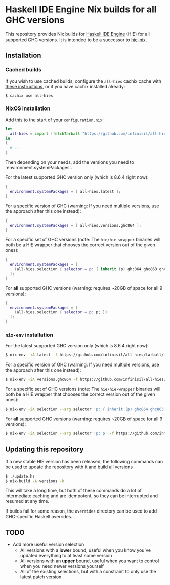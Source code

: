 * Haskell IDE Engine Nix builds for all GHC versions

This repository provides Nix builds for [[https://github.com/haskell/haskell-ide-engine][Haskell IDE Engine]] (HIE) for all supported GHC versions. It is intended to be a successor to [[https://github.com/domenkozar/hie-nix][hie-nix]].

** Installation

*** Cached builds

If you wish to use cached builds, configure the ~all-hies~ cachix cache with [[https://all-hies.cachix.org/][these instructions]], or if you have cachix installed already:

#+BEGIN_SRC bash
$ cachix use all-hies
#+END_SRC

*** NixOS installation
Add this to the start of your ~configuration.nix~:
#+BEGIN_SRC nix
  let
    all-hies = import (fetchTarball "https://github.com/infinisil/all-hies/tarball/master") {};
  in
  {
    # ...
  }
#+END_SRC

Then depending on your needs, add the versions you need to `environment.systemPackages`.

For the latest supported GHC version only (which is 8.6.4 right now):
#+BEGIN_SRC nix
  {
    environment.systemPackages = [ all-hies.latest ];
  }
#+END_SRC

For a specific version of GHC (warning: If you need multiple versions, use the approach after this one instead):
#+BEGIN_SRC nix
  {
    environment.systemPackages = [ all-hies.versions.ghc864 ];
  }
#+END_SRC

For a specific set of GHC versions (note: The ~hie/hie-wrapper~ binaries will both be a HIE wrapper that chooses the correct version out of the given ones):
#+BEGIN_SRC nix
   {
     environment.systemPackages = [
       (all-hies.selection { selector = p: { inherit (p) ghc864 ghc863 ghc843; }; })
     ];
   }
#+END_SRC

For *all* supported GHC versions (warning: requires ~20GB of space for all 9 versions):
#+BEGIN_SRC nix
  {
    environment.systemPackages = [
      (all-hies.selection { selector = p: p; })
    ];
  }
#+END_SRC

*** ~nix-env~ installation
For the latest supported GHC version only (which is 8.6.4 right now):
#+BEGIN_SRC bash
  $ nix-env -iA latest -f https://github.com/infinisil/all-hies/tarball/master
#+END_SRC

For a specific version of GHC (warning: If you need multiple versions, use the approach after this one instead):
#+BEGIN_SRC bash
  $ nix-env -iA versions.ghc864 -f https://github.com/infinisil/all-hies/tarball/master
#+END_SRC

For a specific set of GHC versions (note: The ~hie/hie-wrapper~ binaries will both be a HIE wrapper that chooses the correct version out of the given ones):
#+BEGIN_SRC bash
  $ nix-env -iA selection --arg selector 'p: { inherit (p) ghc864 ghc863 ghc843; }' -f https://github.com/infinisil/all-hies/tarball/master
#+END_SRC

For *all* supported GHC versions (warning: requires ~20GB of space for all 9 versions):
#+BEGIN_SRC bash
  $ nix-env -iA selection --arg selector 'p: p' -f https://github.com/infinisil/all-hies/tarball/master
#+END_SRC

** Updating this repository

If a new stable HIE version has been released, the following commands can be used to update the repository with it and build all versions
#+BEGIN_SRC bash
  $ ./update.hs
  $ nix-build -A versions -k
#+END_SRC

This will take a long time, but both of these commands do a lot of intermediate caching and are idempotent, so they can be interrupted and resumed at any time.

If builds fail for some reason, the ~overrides~ directory can be used to add GHC-specific Haskell overrides.

** TODO

- Add more useful version selection
  - All versions with a *lower* bound, useful when you know you've updated everything to at least some version
  - All versions with an *upper* bound, useful when you want to control when you need newer versions yourself
  - All of the existing selections, but with a constraint to only use the latest patch version

